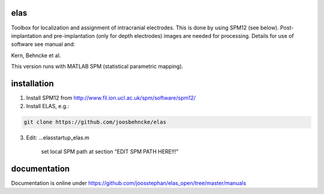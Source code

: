 elas
===========

Toolbox for localization and assignment of intracranial electrodes. This is done by using SPM12 (see below). Post-implantation and pre-implantation (only for depth electrodes) images are needed for processing. Details for use of software see manual and:

Kern, Behncke et al. 

This version runs with MATLAB SPM (statistical parametric mapping).


installation
============

1. Install SPM12 from http://www.fil.ion.ucl.ac.uk/spm/software/spm12/

2. Install ELAS, e.g.:

.. code-block:: bash

  git clone https://github.com/joosbehncke/elas

3. Edit:	...\elas\startup_elas.m	
  
    set local SPM path at section “EDIT SPM PATH HERE!!!” 


documentation
=============

Documentation is online under https://github.com/joosstephan/elas_open/tree/master/manuals
